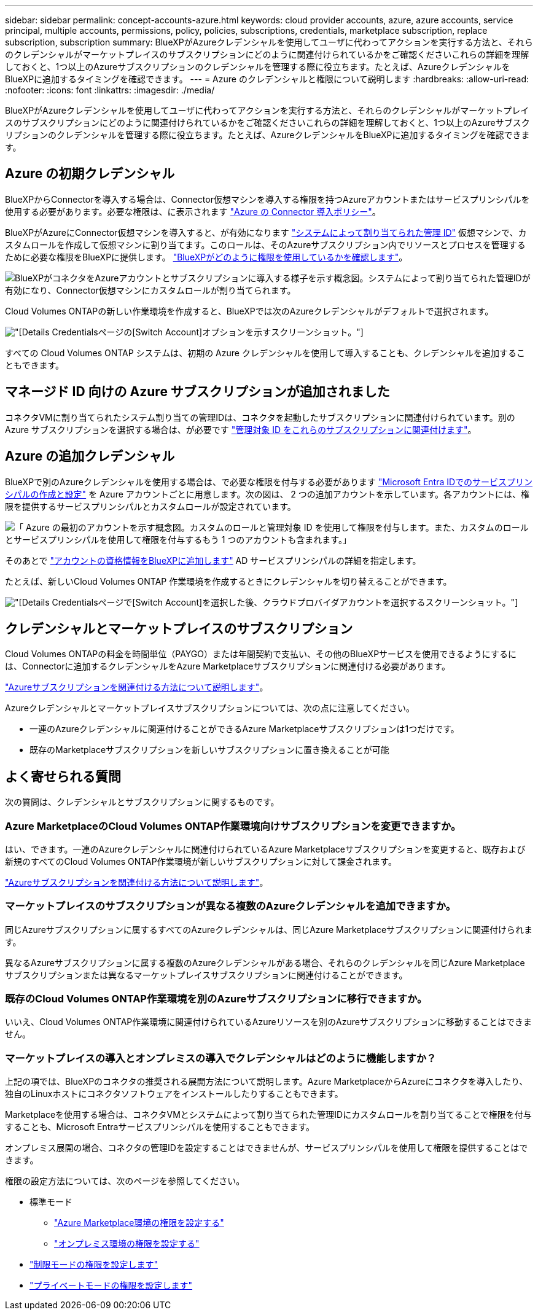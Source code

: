 ---
sidebar: sidebar 
permalink: concept-accounts-azure.html 
keywords: cloud provider accounts, azure, azure accounts, service principal, multiple accounts, permissions, policy, policies, subscriptions, credentials, marketplace subscription, replace subscription, subscription 
summary: BlueXPがAzureクレデンシャルを使用してユーザに代わってアクションを実行する方法と、それらのクレデンシャルがマーケットプレイスのサブスクリプションにどのように関連付けられているかをご確認くださいこれらの詳細を理解しておくと、1つ以上のAzureサブスクリプションのクレデンシャルを管理する際に役立ちます。たとえば、AzureクレデンシャルをBlueXPに追加するタイミングを確認できます。 
---
= Azure のクレデンシャルと権限について説明します
:hardbreaks:
:allow-uri-read: 
:nofooter: 
:icons: font
:linkattrs: 
:imagesdir: ./media/


[role="lead"]
BlueXPがAzureクレデンシャルを使用してユーザに代わってアクションを実行する方法と、それらのクレデンシャルがマーケットプレイスのサブスクリプションにどのように関連付けられているかをご確認くださいこれらの詳細を理解しておくと、1つ以上のAzureサブスクリプションのクレデンシャルを管理する際に役立ちます。たとえば、AzureクレデンシャルをBlueXPに追加するタイミングを確認できます。



== Azure の初期クレデンシャル

BlueXPからConnectorを導入する場合は、Connector仮想マシンを導入する権限を持つAzureアカウントまたはサービスプリンシパルを使用する必要があります。必要な権限は、に表示されます link:task-install-connector-azure-bluexp.html#step-2-create-a-custom-role["Azure の Connector 導入ポリシー"]。

BlueXPがAzureにConnector仮想マシンを導入すると、が有効になります https://docs.microsoft.com/en-us/azure/active-directory/managed-identities-azure-resources/overview["システムによって割り当てられた管理 ID"^] 仮想マシンで、カスタムロールを作成して仮想マシンに割り当てます。このロールは、そのAzureサブスクリプション内でリソースとプロセスを管理するために必要な権限をBlueXPに提供します。 link:reference-permissions-azure.html["BlueXPがどのように権限を使用しているかを確認します"]。

image:diagram_permissions_initial_azure.png["BlueXPがコネクタをAzureアカウントとサブスクリプションに導入する様子を示す概念図。システムによって割り当てられた管理IDが有効になり、Connector仮想マシンにカスタムロールが割り当てられます。"]

Cloud Volumes ONTAPの新しい作業環境を作成すると、BlueXPでは次のAzureクレデンシャルがデフォルトで選択されます。

image:screenshot_accounts_select_azure.gif["[Details  Credentials]ページの[Switch Account]オプションを示すスクリーンショット。"]

すべての Cloud Volumes ONTAP システムは、初期の Azure クレデンシャルを使用して導入することも、クレデンシャルを追加することもできます。



== マネージド ID 向けの Azure サブスクリプションが追加されました

コネクタVMに割り当てられたシステム割り当ての管理IDは、コネクタを起動したサブスクリプションに関連付けられています。別の Azure サブスクリプションを選択する場合は、が必要です link:task-adding-azure-accounts.html#associate-additional-azure-subscriptions-with-a-managed-identity["管理対象 ID をこれらのサブスクリプションに関連付けます"]。



== Azure の追加クレデンシャル

BlueXPで別のAzureクレデンシャルを使用する場合は、で必要な権限を付与する必要があります link:task-adding-azure-accounts.html["Microsoft Entra IDでのサービスプリンシパルの作成と設定"] を Azure アカウントごとに用意します。次の図は、 2 つの追加アカウントを示しています。各アカウントには、権限を提供するサービスプリンシパルとカスタムロールが設定されています。

image:diagram_permissions_multiple_azure.png["「 Azure の最初のアカウントを示す概念図。カスタムのロールと管理対象 ID を使用して権限を付与します。また、カスタムのロールとサービスプリンシパルを使用して権限を付与するもう 1 つのアカウントも含まれます。」"]

そのあとで link:task-adding-azure-accounts.html#add-additional-azure-credentials-to-bluexp["アカウントの資格情報をBlueXPに追加します"] AD サービスプリンシパルの詳細を指定します。

たとえば、新しいCloud Volumes ONTAP 作業環境を作成するときにクレデンシャルを切り替えることができます。

image:screenshot_accounts_switch_azure.gif["[Details  Credentials]ページで[Switch Account]を選択した後、クラウドプロバイダアカウントを選択するスクリーンショット。"]



== クレデンシャルとマーケットプレイスのサブスクリプション

Cloud Volumes ONTAPの料金を時間単位（PAYGO）または年間契約で支払い、その他のBlueXPサービスを使用できるようにするには、Connectorに追加するクレデンシャルをAzure Marketplaceサブスクリプションに関連付ける必要があります。

link:task-adding-azure-accounts.html#subscribe["Azureサブスクリプションを関連付ける方法について説明します"]。

Azureクレデンシャルとマーケットプレイスサブスクリプションについては、次の点に注意してください。

* 一連のAzureクレデンシャルに関連付けることができるAzure Marketplaceサブスクリプションは1つだけです。
* 既存のMarketplaceサブスクリプションを新しいサブスクリプションに置き換えることが可能




== よく寄せられる質問

次の質問は、クレデンシャルとサブスクリプションに関するものです。



=== Azure MarketplaceのCloud Volumes ONTAP作業環境向けサブスクリプションを変更できますか。

はい、できます。一連のAzureクレデンシャルに関連付けられているAzure Marketplaceサブスクリプションを変更すると、既存および新規のすべてのCloud Volumes ONTAP作業環境が新しいサブスクリプションに対して課金されます。

link:task-adding-azure-accounts.html#subscribe["Azureサブスクリプションを関連付ける方法について説明します"]。



=== マーケットプレイスのサブスクリプションが異なる複数のAzureクレデンシャルを追加できますか。

同じAzureサブスクリプションに属するすべてのAzureクレデンシャルは、同じAzure Marketplaceサブスクリプションに関連付けられます。

異なるAzureサブスクリプションに属する複数のAzureクレデンシャルがある場合、それらのクレデンシャルを同じAzure Marketplaceサブスクリプションまたは異なるマーケットプレイスサブスクリプションに関連付けることができます。



=== 既存のCloud Volumes ONTAP作業環境を別のAzureサブスクリプションに移行できますか。

いいえ、Cloud Volumes ONTAP作業環境に関連付けられているAzureリソースを別のAzureサブスクリプションに移動することはできません。



=== マーケットプレイスの導入とオンプレミスの導入でクレデンシャルはどのように機能しますか？

上記の項では、BlueXPのコネクタの推奨される展開方法について説明します。Azure MarketplaceからAzureにコネクタを導入したり、独自のLinuxホストにコネクタソフトウェアをインストールしたりすることもできます。

Marketplaceを使用する場合は、コネクタVMとシステムによって割り当てられた管理IDにカスタムロールを割り当てることで権限を付与することも、Microsoft Entraサービスプリンシパルを使用することもできます。

オンプレミス展開の場合、コネクタの管理IDを設定することはできませんが、サービスプリンシパルを使用して権限を提供することはできます。

権限の設定方法については、次のページを参照してください。

* 標準モード
+
** link:task-install-connector-azure-marketplace.html#step-3-set-up-permissions["Azure Marketplace環境の権限を設定する"]
** link:task-install-connector-on-prem.html#step-4-set-up-cloud-permissions["オンプレミス環境の権限を設定する"]


* link:task-prepare-restricted-mode.html#step-6-prepare-cloud-permissions["制限モードの権限を設定します"]
* link:task-prepare-private-mode.html#step-5-prepare-cloud-permissions["プライベートモードの権限を設定します"]

